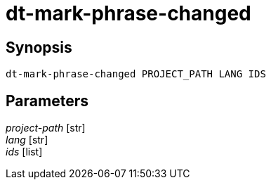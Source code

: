= dt-mark-phrase-changed


== Synopsis

    dt-mark-phrase-changed PROJECT_PATH LANG IDS


== Parameters

_project-path_ [str]:: 

_lang_ [str]:: 

_ids_ [list]:: 

